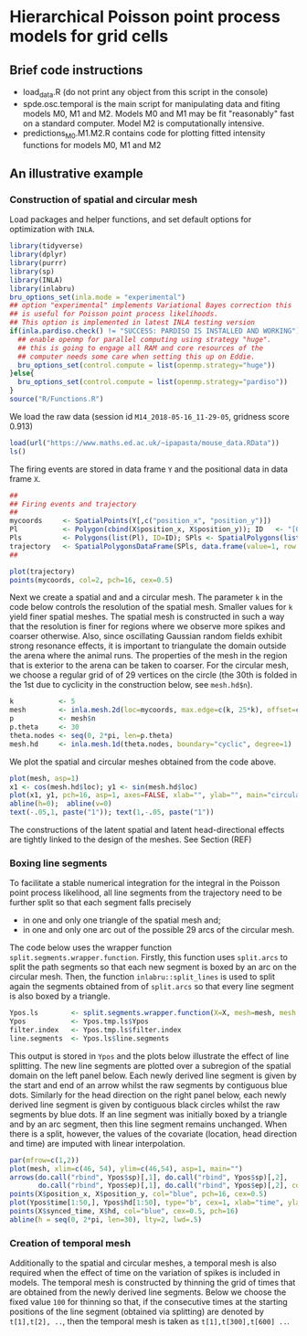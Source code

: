 * Hierarchical Poisson point process models for grid cells 
#+html: <p align="center"><img src="/R/animations/anim_space_direction.varying.direction.combined.gif" /></p>
** Brief code instructions
- load_data.R (do not print any object from this script in the console)
- spde.osc.temporal is the main script for manipulating data and
  fiting models M0, M1 and M2. Models M0 and M1 may be fit
  "reasonably" fast on a standard computer. Model M2 is
  computationally intensive.
- predictions_M0.M1.M2.R contains code for plotting fitted intensity functions for models M0, M1 and M2

** An illustrative example

*** Construction of spatial and circular mesh 
Load packages and helper functions, and set default options for optimization with =INLA=.
#+begin_src R :results output code :exports code :session *R:grid_fields*  :tangle yes
  library(tidyverse)
  library(dplyr)
  library(purrr)
  library(sp)
  library(INLA)
  library(inlabru)
  bru_options_set(inla.mode = "experimental")
  ## option "experimental" implements Variational Bayes correction this
  ## is useful for Poisson point process likelihoods.
  ## This option is implemented in latest INLA testing version
  if(inla.pardiso.check() != "SUCCESS: PARDISO IS INSTALLED AND WORKING"){
    ## enable openmp for parallel computing using strategy "huge".
    ## this is going to engage all RAM and core resources of the
    ## computer needs some care when setting this up on Eddie.
    bru_options_set(control.compute = list(openmp.strategy="huge"))
  }else{
    bru_options_set(control.compute = list(openmp.strategy="pardiso"))
  }
  source("R/Functions.R")
#+end_src
We load the raw data (session id =M14_2018-05-16_11-29-05=, gridness score 0.913)
#+begin_src R :results output code :exports code :session *R:grid_fields*  :tangle yes
  load(url("https://www.maths.ed.ac.uk/~ipapasta/mouse_data.RData"))
  ls()
#+end_src
The firing events are stored in data frame =Y= and the positional data in data frame =X=.
#+begin_src R :results output code :exports code :session *R:grid_fields*  :tangle yes
  ##
  ## Firing events and trajectory 
  ## 
  mycoords     <- SpatialPoints(Y[,c("position_x", "position_y")])
  Pl           <- Polygon(cbind(X$position_x, X$position_y)); ID   <- "[0,1]x[0,1]"
  Pls          <- Polygons(list(Pl), ID=ID); SPls <- SpatialPolygons(list(Pls))
  trajectory   <- SpatialPolygonsDataFrame(SPls, data.frame(value=1, row.names=ID))
  ## 
#+end_src

#+begin_src R :results output code :exports code :session *R:grid_fields*  :tangle yes
  plot(trajectory)
  points(mycoords, col=2, pch=16, cex=0.5)
#+end_src

 #+begin_src R :results output latex :exports none :session *R:grid_fields* 
   ## svglite(file="R/animations/trajectory.svg", bg="transparent")
   svglite(file="R/animations/trajectory.svg", bg="white")
   ## 
   plot(trajectory)
   points(mycoords, col=2, pch=16, cex=0.5)
   dev.off()
#+end_src

#+html: <p align="center"><img src="/R/animations/trajectory.svg" /></p>
Next we create a spatial and and a circular mesh. The parameter =k= in
the code below controls the resolution of the spatial mesh. Smaller
values for =k= yield finer spatial meshes. The spatial mesh is
constructed in such a way that the resolution is finer for regions
where we observe more spikes and coarser otherwise. Also, since
oscillating Gaussian random fields exhibit strong resonance effects,
it is important to triangulate the domain outside the arena where the
animal runs. The properties of the mesh in the region that is exterior
to the arena can be taken to coarser. For the circular mesh, we choose
a regular grid of of 29 vertices on the circle (the 30th is folded in
the 1st due to cyclicity in the construction below, see =mesh.hd$n=).
#+begin_src R :results output code :exports code :session *R:grid_fields*  :tangle yes
k           <- 5
mesh        <- inla.mesh.2d(loc=mycoords, max.edge=c(k, 25*k), offset=c(0.03, 120), cutoff=k/2)
p           <- mesh$n
p.theta     <- 30
theta.nodes <- seq(0, 2*pi, len=p.theta)
mesh.hd     <- inla.mesh.1d(theta.nodes, boundary="cyclic", degree=1)
#+end_src
We plot the spatial and circular meshes obtained from the code
above.
#+begin_src R :results output code :exports code :session *R:grid_fields*  :tangle yes
  plot(mesh, asp=1)
  x1 <- cos(mesh.hd$loc); y1 <- sin(mesh.hd$loc)
  plot(x1, y1, pch=16, asp=1, axes=FALSE, xlab="", ylab="", main="circular mesh")
  abline(h=0);  abline(v=0)
  text(-.05,1, paste("1")); text(1,-.05, paste("1"))
#+end_src
The constructions of the latent spatial and latent head-directional
effects are tightly linked to the design of the meshes. See Section (REF)

#+begin_src R :results output latex :exports none :session *R:grid_fields* 
  ## svglite(file="R/animations/trajectory.svg", bg="transparent")
  svglite(file="R/animations/meshes.svg", bg="white")
  ##
  par(mfrow=c(1,2))
  plot(mesh, asp=1)
  x1 <- cos(mesh.hd$loc); y1 <- sin(mesh.hd$loc)
  plot(x1, y1, pch=16, asp=1, axes=FALSE, xlab="", ylab="", main="circular mesh")
  abline(h=0);  abline(v=0)
  text(-.05,1, paste("1")); text(1,-.1, paste("1"))
  dev.off()
#+end_src
#+html: <p align="center"><img src="/R/animations/meshes.svg" /></p>


*** Boxing line segments
To facilitate a stable numerical integration for the integral in the
Poisson point process likelihood, all line segments from the
trajectory need to be further split so that each segment falls
precisely
- in one and only one triangle of the spatial mesh and;
- in one and only one arc out of the possible 29 arcs of the circular
  mesh.

The code below uses the wrapper function
=split.segments.wrapper.function=. Firstly, this function uses
=split.arcs= to split the path segments so that each new segment is
boxed by an arc on the circular mesh. Then, the function
=inlabru::split_lines= is used to split again the segments obtained
from of =split.arcs= so that every line segment is also boxed by a triangle. 
#+begin_src R :results output code :exports code :session *R:grid_fields*  :tangle yes
  Ypos.ls        <- split.segments.wrapper.function(X=X, mesh=mesh, mesh.hd=mesh.hd)
  Ypos           <- Ypos.tmp.ls$Ypos
  filter.index   <- Ypos.tmp.ls$filter.index
  line.segments  <- Ypos.ls$line.segments
#+end_src
This output is stored in =Ypos= and the plots below illustrate the
effect of line splitting. The new line segments are plotted over a
subregion of the spatial domain on the left panel below. Each newly
derived line segment is given by the start and end of an arrow whilst
the raw segments by contiguous blue dots. Similarly for the head
direction on the right panel below, each newly derived line segment is
given by contiguous black circles whilst the raw segments by blue
dots. If an line segment was initially boxed by a triangle and by an
arc segment, then this line segment remains unchanged. When there is a
split, however, the values of the covariate (location, head direction
and time) are imputed with linear interpolation.
#+begin_src R :results output code :exports code :session *R:grid_fields*  :tangle yes
  par(mfrow=c(1,2))
  plot(mesh, xlim=c(46, 54), ylim=c(46,54), asp=1, main="")
  arrows(do.call("rbind", Ypos$sp)[,1], do.call("rbind", Ypos$sp)[,2], 
         do.call("rbind", Ypos$ep)[,1], do.call("rbind", Ypos$ep)[,2], col=2, lwd=1, length=0.05)
  points(X$position_x, X$position_y, col="blue", pch=16, cex=0.5)
  plot(Ypos$time[1:50,], Ypos$hd[1:50], type="b", cex=1, xlab="time", ylab="head direction")
  points(X$synced_time, X$hd, col="blue", cex=0.5, pch=16)
  abline(h = seq(0, 2*pi, len=30), lty=2, lwd=.5)
#+end_src

#+begin_src R :results output latex :exports none :session *R:grid_fields* 
  svglite(file="R/animations/line_splits.svg", bg="white")
  par(mfrow=c(1,2))
  plot(mesh, xlim=c(46, 54), ylim=c(46,54), asp=1, main="")
  arrows(do.call("rbind", Ypos$sp)[,1], do.call("rbind", Ypos$sp)[,2], 
         do.call("rbind", Ypos$ep)[,1], do.call("rbind", Ypos$ep)[,2], col=2, lwd=1, length=0.05)
  points(X$position_x, X$position_y, col="blue", pch=16, cex=0.5)
  plot(Ypos$time[1:50,], Ypos$hd[1:50], type="b", cex=1, xlab="time", ylab="head direction")
  points(X$synced_time, X$hd, col="blue", cex=0.5, pch=16)
  abline(h = seq(0, 2*pi, len=30), lty=2, lwd=.5)
  dev.off()
#+end_src
#+html: <p align="center"><img src="/R/animations/line_splits.svg" /></p>


*** Creation of temporal mesh
Additionally to the spatial and circular meshes, a temporal mesh is
also required when the effect of time on the variation of spikes is
included in models. The temporal mesh is constructed by thinning the
grid of times that are obtained from the newly derived line
segments. Below we choose the fixed value =100= for thinning so that,
if the consecutive times at the starting positions of the line segment
(obtained via splitting) are denoted by =t[1],t[2], ..=, then the
temporal mesh is taken as =t[1],t[300],t[600] ..=.
#+begin_src R :results output latex :exports none :session *R:grid_fields* 
  coords.trap  <- rbind(do.call("rbind",Ypos$sp)[filter.index,], tail(do.call("rbind",Ypos$ep),1))
  HD.data      <- c(do.call("c", (Ypos %>% mutate(HD=lapply(HDi, function(x) attr(x, "data"))))$HD), tail(Ypos$hd.lead, 1))
  T.data       <- c(do.call("c", (Ypos %>% mutate(T=lapply(Ti, function(x) attr(x, "data"))))$T), tail(Ypos$time.lead, 1))
  mesh1d  <- inla.mesh.1d(loc=c(T.data[seq(1, length(T.data), by = 300)], T.data[length(T.data)]), order=2)
#+end_src
